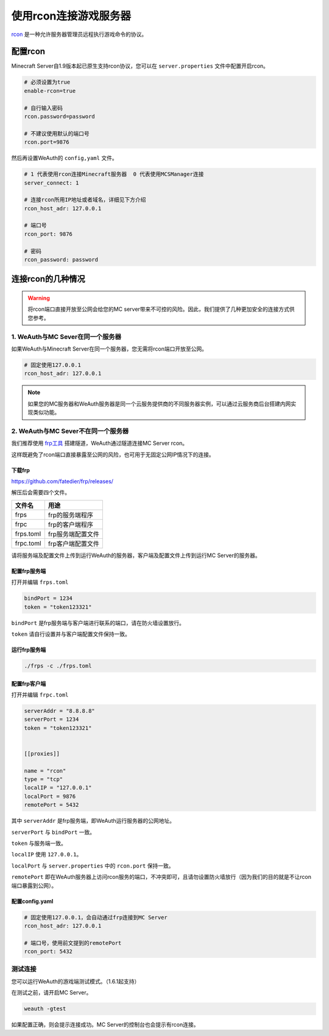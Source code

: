 使用rcon连接游戏服务器
===================

`rcon <https://developer.valvesoftware.com/wiki/Source_RCON_Protocol>`__ 是一种允许服务器管理员远程执行游戏命令的协议。

配置rcon
-------

Minecraft Server自1.9版本起已原生支持rcon协议，您可以在 ``server.properties`` 文件中配置开启rcon。

.. code-block:: toml

    # 必须设置为true
    enable-rcon=true

    # 自行输入密码
    rcon.password=password

    # 不建议使用默认的端口号
    rcon.port=9876

然后再设置WeAuth的 ``config,yaml`` 文件。

.. code-block:: yaml

    # 1 代表使用rcon连接Minecraft服务器  0 代表使用MCSManager连接
    server_connect: 1

    # 连接rcon所用IP地址或者域名，详细见下方介绍
    rcon_host_adr: 127.0.0.1

    # 端口号
    rcon_port: 9876

    # 密码
    rcon_password: password

连接rcon的几种情况
----------------

.. warning::
    将rcon端口直接开放至公网会给您的MC server带来不可控的风险。因此，我们提供了几种更加安全的连接方式供您参考。



1. WeAuth与MC Sever在同一个服务器
~~~~~~~~~~~~~~~~~~~~~~~~~~~~~~~

如果WeAuth与Minecraft Server在同一个服务器，您无需将rcon端口开放至公网。

.. code-block:: yaml

    # 固定使用127.0.0.1
    rcon_host_adr: 127.0.0.1

.. note::
    如果您的MC服务器和WeAuth服务器是同一个云服务提供商的不同服务器实例，可以通过云服务商后台搭建内网实现类似功能。

2. WeAuth与MC Sever不在同一个服务器
~~~~~~~~~~~~~~~~~~~~~~~~~~~~~~~~

我们推荐使用 `frp工具 <https://baike.baidu.com/item/RCON/23218655>`__ 搭建隧道，WeAuth通过隧道连接MC Server rcon。

这样既避免了rcon端口直接暴露至公网的风险，也可用于无固定公网IP情况下的连接。

下载frp
^^^^^^^

https://github.com/fatedier/frp/releases/

解压后会需要四个文件。

.. list-table::
    :header-rows: 1

    * - 文件名
      - 用途
    * - frps
      - frp的服务端程序
    * - frpc
      - frp的客户端程序
    * - frps.toml
      - frp服务端配置文件
    * - frpc.toml
      - frp客户端配置文件

请将服务端及配置文件上传到运行WeAuth的服务器，客户端及配置文件上传到运行MC Server的服务器。

配置frp服务端
^^^^^^^^^^^^

打开并编辑 ``frps.toml``

.. code-block:: toml

    bindPort = 1234
    token = "token123321"

``bindPort`` 是frp服务端与客户端进行联系的端口，请在防火墙设置放行。

``token`` 请自行设置并与客户端配置文件保持一致。

运行frp服务端
^^^^^^^^^^^^

.. code-block:: bash

    ./frps -c ./frps.toml

配置frp客户端
^^^^^^^^^^^^

打开并编辑 ``frpc.toml``

.. code-block:: toml

    serverAddr = "8.8.8.8"
    serverPort = 1234
    token = "token123321"


    [[proxies]]

    name = "rcon"
    type = "tcp"
    localIP = "127.0.0.1"
    localPort = 9876
    remotePort = 5432

其中 ``serverAddr`` 是frp服务端，即WeAuth运行服务器的公网地址。

``serverPort`` 与 ``bindPort`` 一致。

``token`` 与服务端一致。

``localIP`` 使用 ``127.0.0.1``。

``localPort`` 与 ``server.properties`` 中的 ``rcon.port`` 保持一致。

``remotePort`` 即在WeAuth服务器上访问rcon服务的端口，不冲突即可，且请勿设置防火墙放行（因为我们的目的就是不让rcon端口暴露到公网）。

配置config.yaml
^^^^^^^^^^^^^^^

.. code-block:: yaml

    # 固定使用127.0.0.1，会自动通过frp连接到MC Server
    rcon_host_adr: 127.0.0.1

    # 端口号，使用前文提到的remotePort
    rcon_port: 5432

测试连接
~~~~~~~

您可以运行WeAuth的游戏端测试模式。（1.6.1起支持）

在测试之前，请开启MC Server。

.. code-block:: bash

    weauth -gtest

如果配置正确，则会提示连接成功。MC Server的控制台也会提示有rcon连接。
